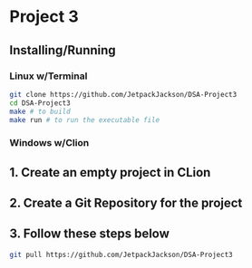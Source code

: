 * Project 3
** Installing/Running
*** Linux w/Terminal
#+begin_src sh
  git clone https://github.com/JetpackJackson/DSA-Project3
  cd DSA-Project3
  make # to build
  make run # to run the executable file
#+end_src

*** Windows w/Clion
** 1. Create an empty project in CLion
** 2. Create a Git Repository for the project
** 3. Follow these steps below
#+begin_src sh
  git pull https://github.com/JetpackJackson/DSA-Project3
#+end_src
